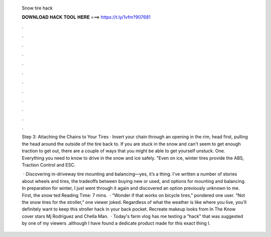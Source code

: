   Snow tire hack
  
  
  
  𝐃𝐎𝐖𝐍𝐋𝐎𝐀𝐃 𝐇𝐀𝐂𝐊 𝐓𝐎𝐎𝐋 𝐇𝐄𝐑𝐄 ===> https://t.ly/1vfm?907681
  
  
  
  .
  
  
  
  .
  
  
  
  .
  
  
  
  .
  
  
  
  .
  
  
  
  .
  
  
  
  .
  
  
  
  .
  
  
  
  .
  
  
  
  .
  
  
  
  .
  
  
  
  .
  
  Step 3: Attaching the Chains to Your Tires · Insert your chain through an opening in the rim, head first, pulling the head around the outside of the tire back to. If you are stuck in the snow and can't seem to get enough traction to get out, there are a couple of ways that you might be able to get yourself unstuck. One. Everything you need to know to drive in the snow and ice safely. "Even on ice, winter tires provide the ABS, Traction Control and ESC.
  
   · Discovering in-driveway tire mounting and balancing—yes, it’s a thing. I’ve written a number of stories about wheels and tires, the tradeoffs between buying new or used, and options for mounting and balancing. In preparation for winter, I just went through it again and discovered an option previously unknown to me. First, the snow ted Reading Time: 7 mins.  · “Wonder if that works on bicycle tires,” pondered one user. “Not the snow tires for the stroller,” one viewer joked. Regardless of what the weather is like where you live, you’ll definitely want to keep this stroller hack in your back pocket. Recreate makeup looks from In The Know cover stars Mj Rodriguez and Chella Man.  · Today's farm vlog has me testing a "hack" that was suggested by one of my viewers .although I have found a dedicate product made for this exact thing I.
